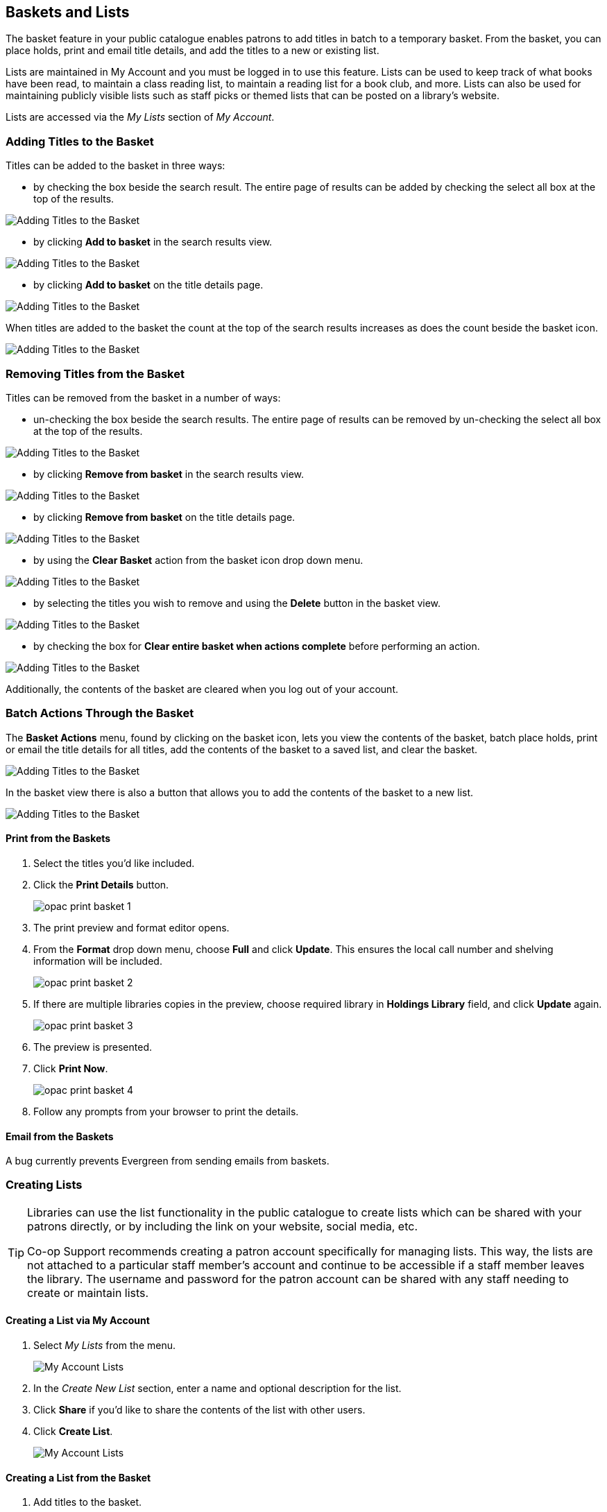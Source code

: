 Baskets and Lists
-----------------

(((Baskets and Lists)))
(((Print and Email, Baskets and Lists)))
(((Print and Email, OPAC)))
(((Print and Email, Public Catalogue)))

The basket feature in your public catalogue enables patrons to add titles in batch to a temporary basket.  From the basket, you
can place holds, print and email title details, and add the titles to a new or existing list.

Lists are maintained in My Account and you must be logged in to use this feature. Lists can be used to keep
track of what books have been read, to maintain a class reading list, to maintain a
reading list for a book club, and more. Lists can also be used for maintaining publicly visible lists such as
staff picks or themed lists that can be posted on a library's website.  

Lists are accessed via the _My Lists_ section of  _My Account_.

Adding Titles to the Basket
~~~~~~~~~~~~~~~~~~~~~~~~~~~

Titles can be added to the basket in three ways:

* by checking the box beside the search result.  The entire page of results can be added by checking
 the select all box at the top of the results.

image::images/opac/opac-basket-1.png[scaledwidth="75%",alt="Adding Titles to the Basket"]

* by clicking *Add to basket* in the search results view.

image::images/opac/opac-basket-2.png[scaledwidth="75%",alt="Adding Titles to the Basket"]

* by clicking *Add to basket* on the title details page.

image::images/opac/opac-basket-3.png[scaledwidth="75%",alt="Adding Titles to the Basket"]

When titles are added to the basket the count at the top of the search results increases as does
the count beside the basket icon.

image::images/opac/opac-basket-4.png[scaledwidth="75%",alt="Adding Titles to the Basket"]


Removing Titles from the Basket
~~~~~~~~~~~~~~~~~~~~~~~~~~~~~~~

Titles can be removed from the basket in a number of ways:

* un-checking the box beside the search results. The entire page of results can be removed by un-checking
 the select all box at the top of the results.

image::images/opac/opac-basket-5.png[scaledwidth="75%",alt="Adding Titles to the Basket"]

* by clicking *Remove from basket* in the search results view.

image::images/opac/opac-basket-6.png[scaledwidth="75%",alt="Adding Titles to the Basket"]

* by clicking *Remove from basket* on the title details page.

image::images/opac/opac-basket-7.png[scaledwidth="75%",alt="Adding Titles to the Basket"]

* by using the *Clear Basket* action from the basket icon drop down menu.

image::images/opac/opac-basket-8.png[scaledwidth="75%",alt="Adding Titles to the Basket"]

* by selecting the titles you wish to remove and using the *Delete* button in the basket view.

image::images/opac/opac-basket-9.png[scaledwidth="75%",alt="Adding Titles to the Basket"]

* by checking the box for *Clear entire basket when actions complete* before performing an action.

image::images/opac/opac-basket-10.png[scaledwidth="75%",alt="Adding Titles to the Basket"]

Additionally, the contents of the basket are cleared when you log out of your account.

Batch Actions Through the Basket
~~~~~~~~~~~~~~~~~~~~~~~~~~~~~~~~

The *Basket Actions* menu, found by clicking on the basket icon, lets you view the contents of the basket,
batch place holds, print or email the title details for all titles, add the contents of the basket to a
saved list, and clear the basket.

image::images/opac/opac-basket-11.png[scaledwidth="75%",alt="Adding Titles to the Basket"]

In the basket view there is also a button that allows you to add the contents of the basket to a new list.

image::images/opac/opac-basket-12.png[scaledwidth="75%",alt="Adding Titles to the Basket"]

Print from the Baskets
^^^^^^^^^^^^^^^^^^^^^^

. Select the titles you'd like included.
. Click the *Print Details* button.
+
image:images/opac/opac-print-basket-1.png[scaledwidth="75%"]
+
. The print preview and format editor opens.
. From the *Format* drop down menu, choose *Full* and click *Update*. This ensures the local call number 
and shelving information will be included.
+
image:images/opac/opac-print-basket-2.png[scaledwidth="75%"]
+
. If there are multiple libraries copies in the preview, choose required library in *Holdings Library* field,  and click *Update* again.
+
image:images/opac/opac-print-basket-3.png[scaledwidth="75%"]
+
. The preview is presented.
. Click *Print Now*. 
+
image:images/opac/opac-print-basket-4.png[scaledwidth="75%"]
+
. Follow any prompts from your browser to print the details.

Email from the Baskets
^^^^^^^^^^^^^^^^^^^^^^

A bug currently prevents Evergreen from sending emails from baskets.

////
. Select the titles you'd like included.
. Click the *Email Details* button.
+
image:images/opac/opac-email-basket-1.png[scaledwidth="75%"]
+
. You must be logged into *My Account* in order to email, and are prompted to do so if not.
. The email preview and format editor opens.
. Update the email address and add a custom email subject if needed.
+
image:images/opac/opac-email-basket-2.png[scaledwidth="75%"]
+
. From the *Format* drop down menu, choose *Full* and click *Update*. This ensures the local call number 
and shelving information will be included.
+
image:images/opac/opac-email-basket-3.png[scaledwidth="75%"]
+
. If there are multiple libraries copies in the preview, choose required library in *Holdings Library* field,  and click *Update* again.
+
image:images/opac/opac-email-basket-4.png[scaledwidth="75%"]
+
. The preview is presented.
. Click *Email Now*.
+
image:images/opac/opac-email-basket-5.png[scaledwidth="75%"]
+
. A message appears letting you know your email has been queued.
////

Creating Lists
~~~~~~~~~~~~~~

[TIP]
=====
Libraries can use the list functionality in the public catalogue to create lists which can be shared with 
your patrons directly, or by including the link on your website, social media, etc.

Co-op Support recommends creating a patron account specifically for managing lists.  This way, the lists are not attached 
to a particular staff member's account and continue to be accessible if a staff member leaves the library. The 
username and password for the patron account can be shared with any staff needing to create or maintain lists.
=====


Creating a List via My Account
^^^^^^^^^^^^^^^^^^^^^^^^^^^^^^

. Select _My Lists_ from the menu.
+
image::images/opac/opac-list-1.png[scaledwidth="75%",alt="My Account Lists"]
+
. In the _Create New List_ section, enter a name and optional description for the list.
+
. Click *Share* if you'd like to share the contents of the list with other users.
+
. Click *Create List*.
+
image::images/opac/opac-list-2.png[scaledwidth="75%",alt="My Account Lists"]

Creating a List from the Basket
^^^^^^^^^^^^^^^^^^^^^^^^^^^^^^^

. Add titles to the basket.
+
. Select *Add Basket to Saved List* from the basket action menu.
.. If  not logged in, a prompt appears.
+
image::images/opac/opac-list-3.png[scaledwidth="75%",alt="My Account Lists"]
+
. In the _Create New List_ section, enter a name and optional description.
+
. Click *Share* if you'd like to share the contents of the list with other users.
+
. By default _Move contents of basket to this list?_ is set to YES.
.. The contents of the basket displays below.
+
. Click *Create List*.
+
image::images/opac/opac-list-4.png[scaledwidth="75%",alt="My Account Lists"]

Adding Titles to a List
~~~~~~~~~~~~~~~~~~~~~~~

. Titles are added to a list by first adding them to the basket. Refer
to xref:_adding_titles_to_the_basket[].
. Select *Add Basket to Saved List* from the basket action menu.
.. If  not logged in, a prompt appears.
+
image::images/opac/opac-list-3.png[scaledwidth="75%",alt="My Account Lists"]
+
. Un-check the box beside any titles you don't want added to the list.
. Click *Move selcted items to list* and choose the list you want from the drop down.
+
image::images/opac/opac-list-11.png[scaledwidth="75%",alt="My Account Lists"]
+
. The items are moved to your list and removed in your basket.  Any titles you
de-selected will still be in the basket unless you selected *Clear entire basket when the 
above action is complete*.
+
image::images/opac/opac-list-12.png[scaledwidth="75%",alt="My Account Lists"]


Managing Titles in a List
~~~~~~~~~~~~~~~~~~~~~~~~~

You can place holds, print the title details, and remove titles from your list by selecting the 
relevant titles and using the appropriate button.

image::images/opac/opac-list-13.png[scaledwidth="75%",alt="My Account Lists"]

Information on placing holds can be found in xref:_placing_holds[].

Printing from a list works the same as printing from a basket. See xref:_print_from_the_baskets[].

Emailing from a list is currently not functional.


Managing Lists
~~~~~~~~~~~~~~

Sharing a List
^^^^^^^^^^^^^^

. In _My Lists_, click on *Share* beside the list you would like to share.
+
image::images/opac/opac-list-5.png[scaledwidth="75%",alt="My Account Lists"]
+
. The list will now have an icon for RSS and a *View in Catalogue* button. Share the relevant link with the
person you'd like to share the list with or include the link on a webpage.
+
image::images/opac/opac-list-6.png[scaledwidth="75%",alt="My Account Lists"]

[NOTE]
======
Libraries can use shared lists for sharing staff picks and other lists with patrons by creating a list 
and posting the URL on the library's website.

Co-op Support recommends libraries set up a patron account specifically to use for this instead of having
staff use their own acounts.
======

Hiding a List
^^^^^^^^^^^^^

. In _My Lists_, click on *Hide* beside the list you would like to hide.
+
image::images/opac/opac-list-7.png[scaledwidth="75%",alt="My Account Lists"]
+
. The RSS icon and *View in Catalogue* button are removed.  Anyone with the link for the list will no longer
be able to view it.
+
image::images/opac/opac-list-8.png[scaledwidth="75%",alt="My Account Lists"]


Downloading a List
^^^^^^^^^^^^^^^^^^

You can export your list to a comma delimited file by selecting *Download CSV* and following your computer's
prompts to save the file on your computer.

image::images/opac/opac-list-9.png[scaledwidth="75%",alt="My Account Lists"]

Deleting a List
^^^^^^^^^^^^^^^

If you no longer need a list you can delete it by clicking *Delete List*.

image::images/opac/opac-list-10.png[scaledwidth="75%",alt="My Account Lists"]


Annotating a List
^^^^^^^^^^^^^^^^^

. Click on a list to open it and display the contents.
+
. In the _Notes_ column click *Edit*.
+
image::images/opac/opac-list-14.png[scaledwidth="75%",alt="My Account Lists"]
+
. Enter the note beside the relevant title(s) and click *Save Notes*.
+
image::images/opac/opac-list-15.png[scaledwidth="75%",alt="My Account Lists"]
+
. The note will display in the patron's view of the list. If the list is shared, the note will also display
on the webpage used to access the shared list.
+
image::images/opac/opac-list-16.png[scaledwidth="75%",alt="My Account Lists"]
